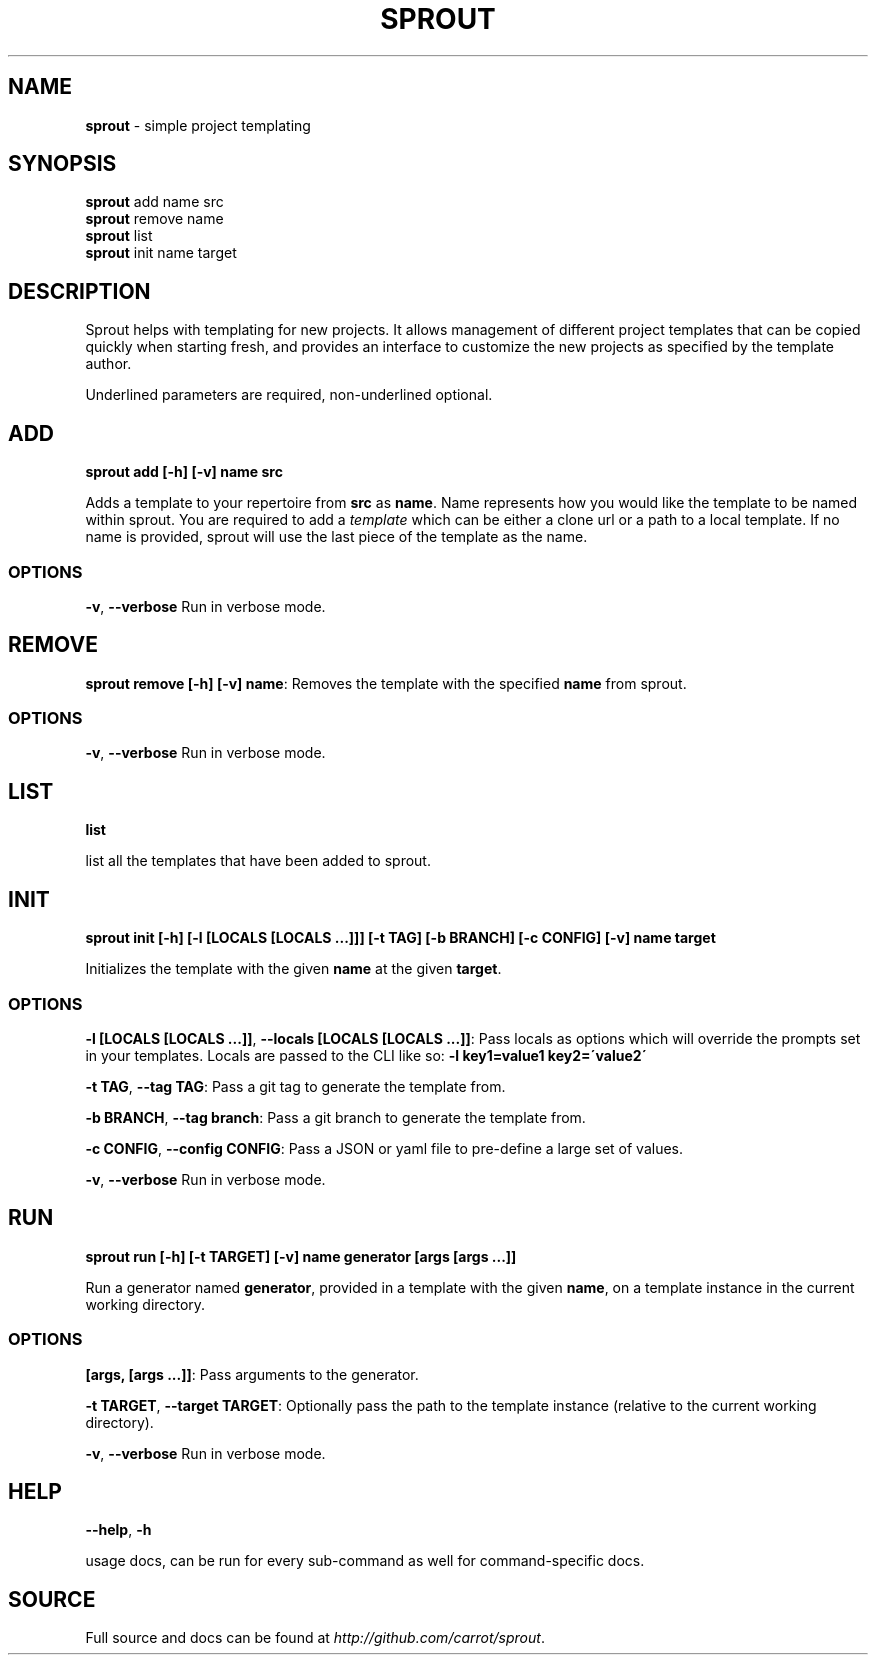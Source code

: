 .\" generated with Ronn/v0.7.3
.\" http://github.com/rtomayko/ronn/tree/0.7.3
.
.TH "SPROUT" "1" "March 2015" "" ""
.
.SH "NAME"
\fBsprout\fR \- simple project templating
.
.SH "SYNOPSIS"
\fBsprout\fR add name src
.
.br
\fBsprout\fR remove name
.
.br
\fBsprout\fR list
.
.br
\fBsprout\fR init name target
.
.SH "DESCRIPTION"
Sprout helps with templating for new projects\. It allows management of different project templates that can be copied quickly when starting fresh, and provides an interface to customize the new projects as specified by the template author\.
.
.P
Underlined parameters are required, non\-underlined optional\.
.
.SH "ADD"
\fBsprout add [\-h] [\-v] name src\fR
.
.P
Adds a template to your repertoire from \fBsrc\fR as \fBname\fR\. Name represents how you would like the template to be named within sprout\. You are required to add a \fItemplate\fR which can be either a clone url or a path to a local template\. If no name is provided, sprout will use the last piece of the template as the name\.
.
.SS "OPTIONS"
\fB\-v\fR, \fB\-\-verbose\fR Run in verbose mode\.
.
.SH "REMOVE"
\fBsprout remove [\-h] [\-v] name\fR: Removes the template with the specified \fBname\fR from sprout\.
.
.SS "OPTIONS"
\fB\-v\fR, \fB\-\-verbose\fR Run in verbose mode\.
.
.SH "LIST"
\fBlist\fR
.
.P
list all the templates that have been added to sprout\.
.
.SH "INIT"
\fBsprout init [\-h] [\-l [LOCALS [LOCALS \.\.\.]]] [\-t TAG] [\-b BRANCH] [\-c CONFIG] [\-v] name target\fR
.
.P
Initializes the template with the given \fBname\fR at the given \fBtarget\fR\.
.
.SS "OPTIONS"
\fB\-l [LOCALS [LOCALS \.\.\.]]\fR, \fB\-\-locals [LOCALS [LOCALS \.\.\.]]\fR: Pass locals as options which will override the prompts set in your templates\. Locals are passed to the CLI like so: \fB\-l key1=value1 key2=\'value2\'\fR
.
.P
\fB\-t TAG\fR, \fB\-\-tag TAG\fR: Pass a git tag to generate the template from\.
.
.P
\fB\-b BRANCH\fR, \fB\-\-tag branch\fR: Pass a git branch to generate the template from\.
.
.P
\fB\-c CONFIG\fR, \fB\-\-config CONFIG\fR: Pass a JSON or yaml file to pre\-define a large set of values\.
.
.P
\fB\-v\fR, \fB\-\-verbose\fR Run in verbose mode\.
.
.SH "RUN"
\fBsprout run [\-h] [\-t TARGET] [\-v] name generator [args [args \.\.\.]]\fR
.
.P
Run a generator named \fBgenerator\fR, provided in a template with the given \fBname\fR, on a template instance in the current working directory\.
.
.SS "OPTIONS"
\fB[args, [args \.\.\.]]\fR: Pass arguments to the generator\.
.
.P
\fB\-t TARGET\fR, \fB\-\-target TARGET\fR: Optionally pass the path to the template instance (relative to the current working directory)\.
.
.P
\fB\-v\fR, \fB\-\-verbose\fR Run in verbose mode\.
.
.SH "HELP"
\fB\-\-help\fR, \fB\-h\fR
.
.P
usage docs, can be run for every sub\-command as well for command\-specific docs\.
.
.SH "SOURCE"
Full source and docs can be found at \fIhttp://github\.com/carrot/sprout\fR\.
